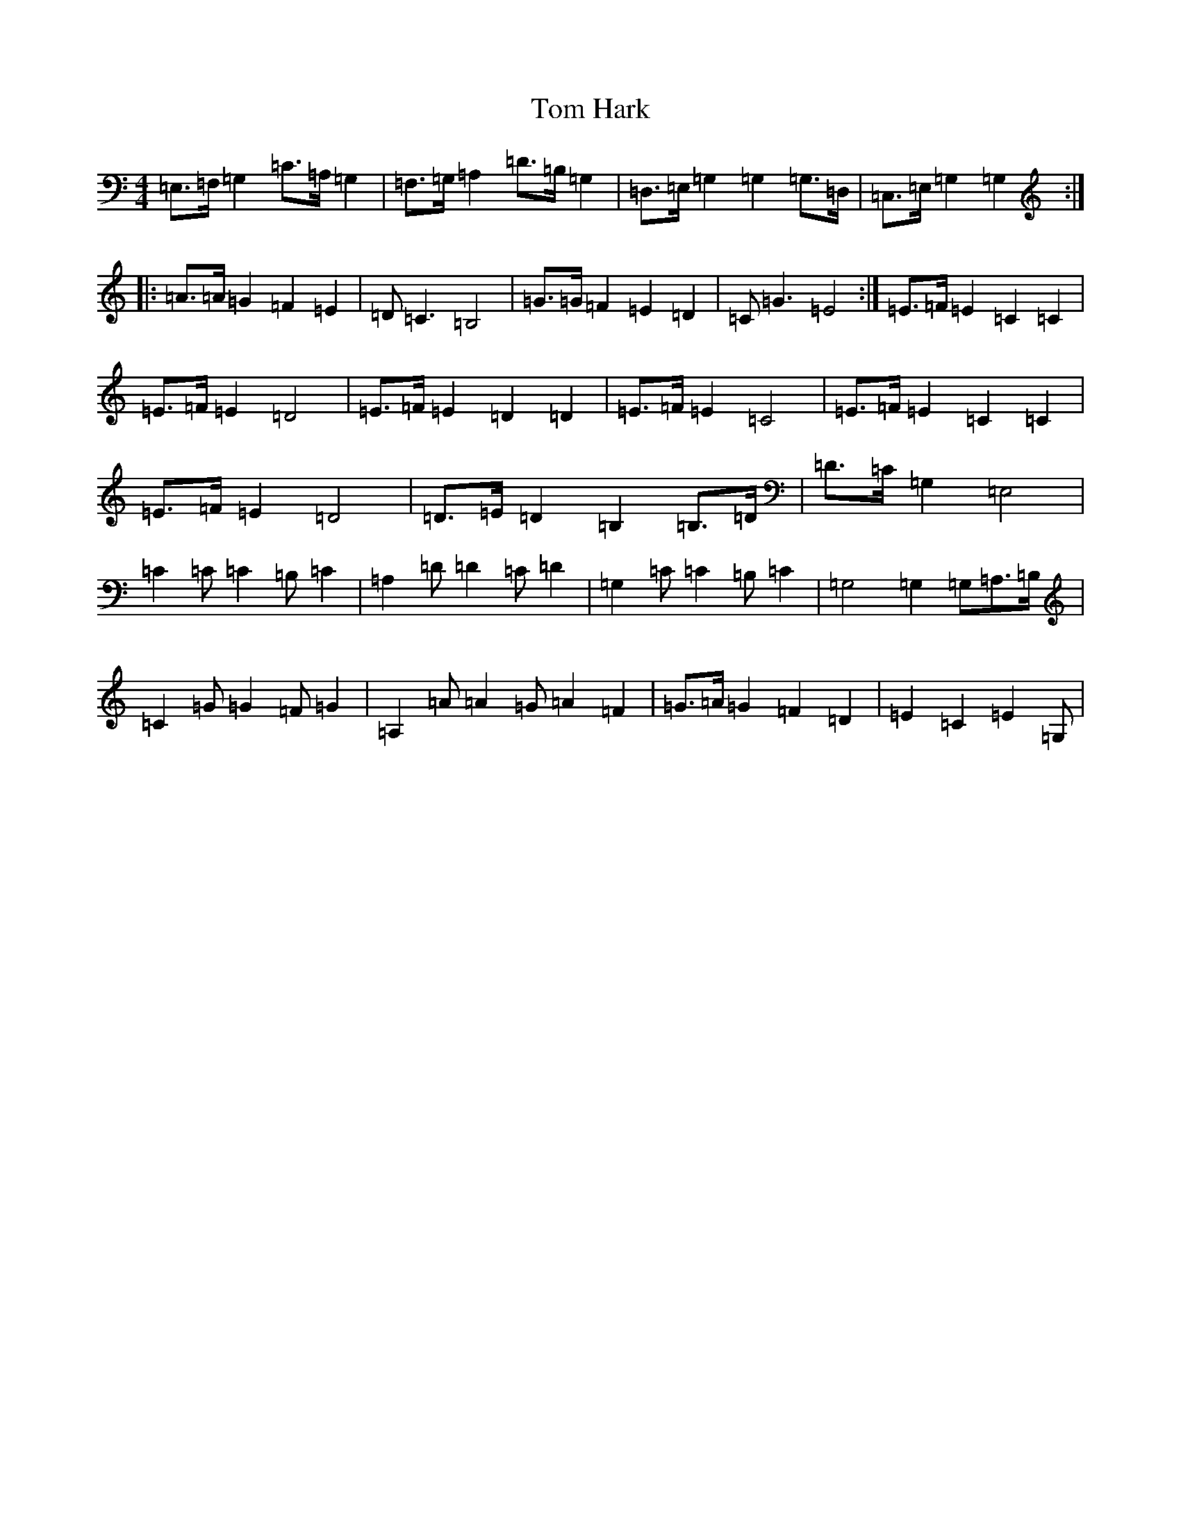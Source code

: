 X: 21211
T: Tom Hark
S: https://thesession.org/tunes/4871#setting17306
Z: G Major
R: hornpipe
M: 4/4
L: 1/8
K: C Major
=E,>=F,=G,2=C>=A,=G,2|=F,>=G,=A,2=D>=B,=G,2|=D,>=E,=G,2=G,2=G,>=D,|=C,>=E,=G,2=G,2:||:=A>=A=G2=F2=E2|=D=C3=B,4|=G>=G=F2=E2=D2|=C=G3=E4:|=E>=F=E2=C2=C2|=E>=F=E2=D4|=E>=F=E2=D2=D2|=E>=F=E2=C4|=E>=F=E2=C2=C2|=E>=F=E2=D4|=D>=E=D2=B,2=B,>=D|=D>=C=G,2=E,4|=C2=C=C2=B,=C2|=A,2=D=D2=C=D2|=G,2=C=C2=B,=C2|=G,4=G,2=G,=A,>=B,|=C2=G=G2=F=G2|=A,2=A=A2=G=A2=F2|=G>=A=G2=F2=D2|=E2=C2=E2=G,|